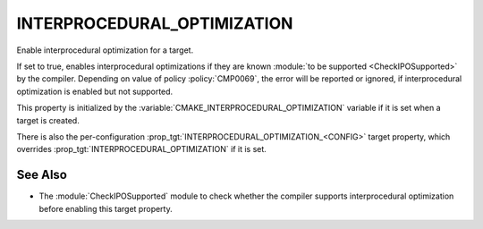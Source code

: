 INTERPROCEDURAL_OPTIMIZATION
----------------------------

Enable interprocedural optimization for a target.

If set to true, enables interprocedural optimizations if they are
known :module:`to be supported <CheckIPOSupported>` by the compiler. Depending
on value of policy :policy:`CMP0069`, the error will be reported or ignored,
if interprocedural optimization is enabled but not supported.

This property is initialized by the
:variable:`CMAKE_INTERPROCEDURAL_OPTIMIZATION` variable if it is set when a
target is created.

There is also the per-configuration :prop_tgt:`INTERPROCEDURAL_OPTIMIZATION_<CONFIG>`
target property, which overrides :prop_tgt:`INTERPROCEDURAL_OPTIMIZATION`
if it is set.

See Also
^^^^^^^^

* The :module:`CheckIPOSupported` module to check whether the compiler
  supports interprocedural optimization before enabling this target property.
